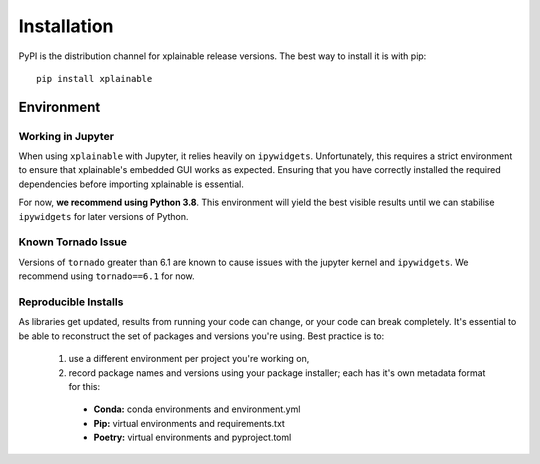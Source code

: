 Installation
=========================

PyPI is the distribution channel for xplainable release versions. The best way
to install it is with pip::

    pip install xplainable


Environment
-------------------------------

Working in Jupyter
~~~~~~~~~~~~~~~~~~~~~

When using ``xplainable`` with Jupyter, it relies heavily on ``ipywidgets``.
Unfortunately, this requires a strict environment to ensure that
xplainable's embedded GUI works as expected. Ensuring that you have correctly
installed the required dependencies before importing xplainable is essential.

For now, **we recommend using Python 3.8**. This environment will yield the best
visible results until we can stabilise ``ipywidgets`` for later versions of
Python.

Known Tornado Issue
~~~~~~~~~~~~~~~~~~~~

Versions of ``tornado`` greater than 6.1 are known to cause issues with the 
jupyter kernel and ``ipywidgets``. We recommend using ``tornado==6.1`` for now.

Reproducible Installs
~~~~~~~~~~~~~~~~~~~~~

As libraries get updated, results from running your code can change, or your
code can break completely. It's essential to be able to reconstruct the set of
packages and versions you're using. Best practice is to:

 1. use a different environment per project you're working on,
 2. record package names and versions using your package installer; each has it's own metadata format for this:

   * **Conda:** conda environments and environment.yml
   * **Pip:** virtual environments and requirements.txt
   * **Poetry:** virtual environments and pyproject.toml
